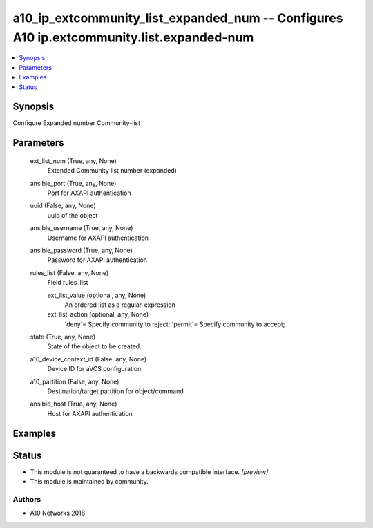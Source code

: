 .. _a10_ip_extcommunity_list_expanded_num_module:


a10_ip_extcommunity_list_expanded_num -- Configures A10 ip.extcommunity.list.expanded-num
=========================================================================================

.. contents::
   :local:
   :depth: 1


Synopsis
--------

Configure Expanded number Community-list






Parameters
----------

  ext_list_num (True, any, None)
    Extended Community list number (expanded)


  ansible_port (True, any, None)
    Port for AXAPI authentication


  uuid (False, any, None)
    uuid of the object


  ansible_username (True, any, None)
    Username for AXAPI authentication


  ansible_password (True, any, None)
    Password for AXAPI authentication


  rules_list (False, any, None)
    Field rules_list


    ext_list_value (optional, any, None)
      An ordered list as a regular-expression


    ext_list_action (optional, any, None)
      'deny'= Specify community to reject; 'permit'= Specify community to accept;



  state (True, any, None)
    State of the object to be created.


  a10_device_context_id (False, any, None)
    Device ID for aVCS configuration


  a10_partition (False, any, None)
    Destination/target partition for object/command


  ansible_host (True, any, None)
    Host for AXAPI authentication









Examples
--------

.. code-block:: yaml+jinja

    





Status
------




- This module is not guaranteed to have a backwards compatible interface. *[preview]*


- This module is maintained by community.



Authors
~~~~~~~

- A10 Networks 2018

